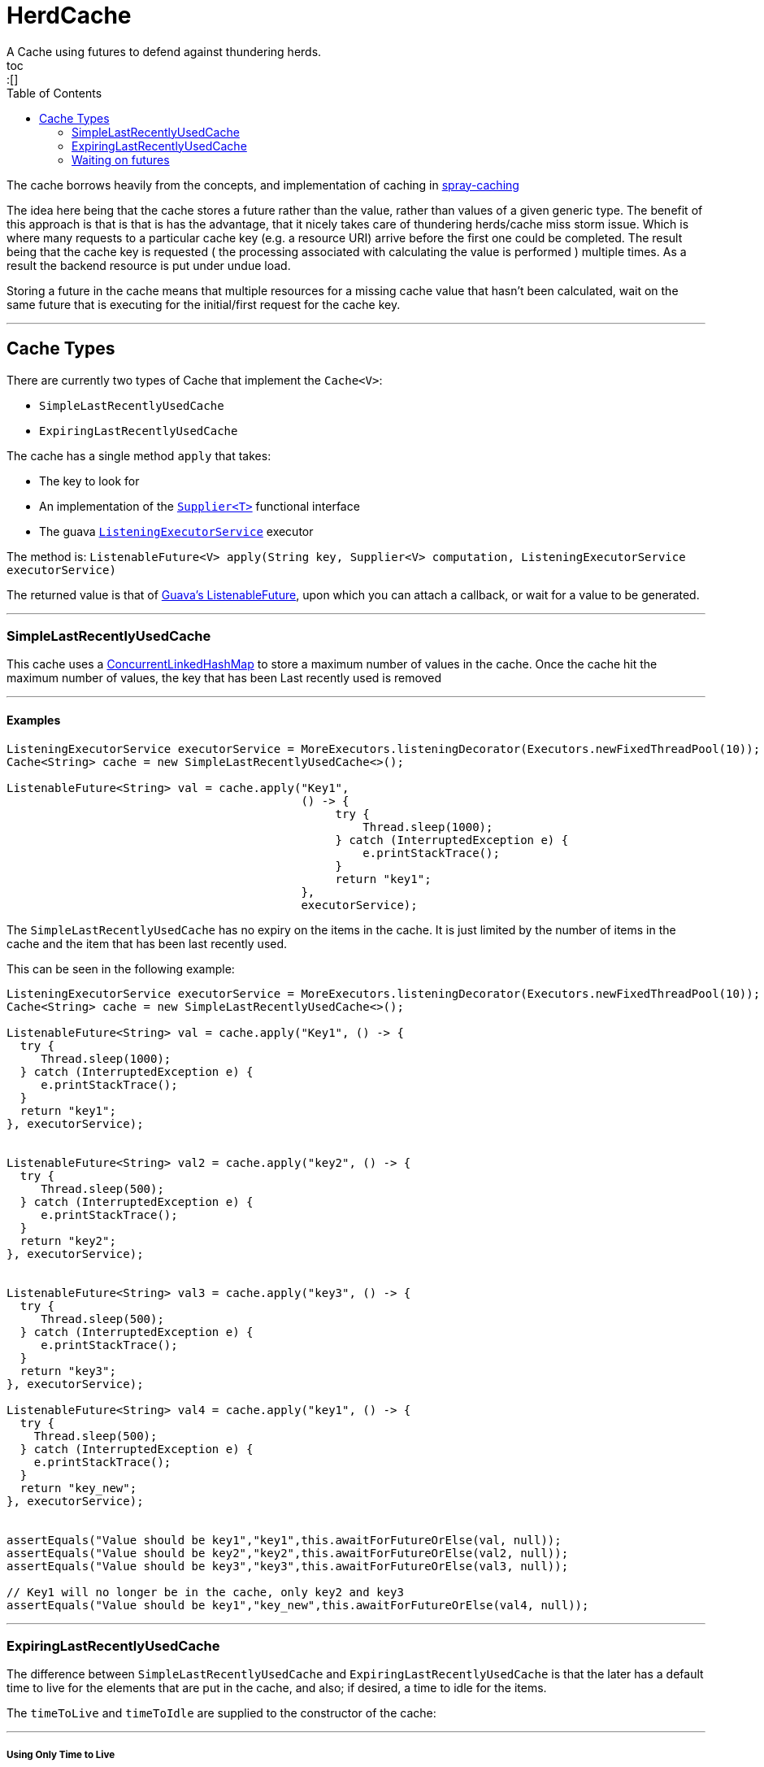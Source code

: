 

= HerdCache
A Cache using futures to defend against thundering herds.
toc::[]
:toc:
:toc-placement: preambe


The cache borrows heavily from the concepts, and implementation 
of caching in http://spray.io/documentation/1.2.1/spray-caching/[spray-caching]

The idea here being that the cache stores a future rather than the value, rather than
values of a given generic type.  The benefit of this approach is that is that is has the advantage, that it
nicely takes care of thundering herds/cache miss storm issue.  Which is where many requests
to a particular cache key (e.g. a resource URI) arrive before the first one could be completed. The result
being that the cache key is requested ( the processing associated with calculating the value is performed ) multiple
times.  As a result the backend resource is put under undue load.

Storing a future in the cache means that multiple resources for a missing cache value that hasn't been calculated,
wait on the same future that is executing for the initial/first request for the cache key.

'''

== Cache Types

There are currently two types of Cache that implement the `Cache<V>`:

- `SimpleLastRecentlyUsedCache`
- `ExpiringLastRecentlyUsedCache`


The cache has a single method `apply` that takes:

- The key to look for
- An implementation of the http://docs.oracle.com/javase/8/docs/api/java/util/function/Supplier.html[`Supplier<T>`] functional interface
- The guava http://docs.guava-libraries.googlecode.com/git/javadoc/com/google/common/util/concurrent/ListeningExecutorService.html[`ListeningExecutorService`] executor

The method is: `ListenableFuture<V> apply(String key, Supplier<V> computation, ListeningExecutorService executorService)`


The returned value is that of http://docs.guava-libraries.googlecode.com/git/javadoc/com/google/common/util/concurrent/ListenableFuture.html[Guava's ListenableFuture],
upon which you can attach a callback, or wait for a value to be generated.


'''

=== SimpleLastRecentlyUsedCache

This cache uses a https://code.google.com/p/concurrentlinkedhashmap/[ConcurrentLinkedHashMap] to store a maximum number
of values in the cache.  Once the cache hit the maximum number of values, the key that has been Last recently used is
removed

'''

==== Examples

[source,java]
----
ListeningExecutorService executorService = MoreExecutors.listeningDecorator(Executors.newFixedThreadPool(10));
Cache<String> cache = new SimpleLastRecentlyUsedCache<>();

ListenableFuture<String> val = cache.apply("Key1",
                                           () -> {
                                                try {
                                                    Thread.sleep(1000);
                                                } catch (InterruptedException e) {
                                                    e.printStackTrace();
                                                }
                                                return "key1";
                                           },
                                           executorService);
----


The `SimpleLastRecentlyUsedCache` has no expiry on the items in the cache.  It is just limited by the number of
items in the cache and the item that has been last recently used.

This can be seen in the following example:

[source,java]
----
ListeningExecutorService executorService = MoreExecutors.listeningDecorator(Executors.newFixedThreadPool(10));
Cache<String> cache = new SimpleLastRecentlyUsedCache<>();

ListenableFuture<String> val = cache.apply("Key1", () -> {
  try {
     Thread.sleep(1000);
  } catch (InterruptedException e) {
     e.printStackTrace();
  }
  return "key1";
}, executorService);


ListenableFuture<String> val2 = cache.apply("key2", () -> {
  try {
     Thread.sleep(500);
  } catch (InterruptedException e) {
     e.printStackTrace();
  }
  return "key2";
}, executorService);


ListenableFuture<String> val3 = cache.apply("key3", () -> {
  try {
     Thread.sleep(500);
  } catch (InterruptedException e) {
     e.printStackTrace();
  }
  return "key3";
}, executorService);

ListenableFuture<String> val4 = cache.apply("key1", () -> {
  try {
    Thread.sleep(500);
  } catch (InterruptedException e) {
    e.printStackTrace();
  }
  return "key_new";
}, executorService);


assertEquals("Value should be key1","key1",this.awaitForFutureOrElse(val, null));
assertEquals("Value should be key2","key2",this.awaitForFutureOrElse(val2, null));
assertEquals("Value should be key3","key3",this.awaitForFutureOrElse(val3, null));

// Key1 will no longer be in the cache, only key2 and key3
assertEquals("Value should be key1","key_new",this.awaitForFutureOrElse(val4, null));

----

'''

=== ExpiringLastRecentlyUsedCache

The difference between `SimpleLastRecentlyUsedCache` and `ExpiringLastRecentlyUsedCache` is that the later has a default
time to live for the elements that are put in the cache, and also; if desired, a time to idle for the items.

The `timeToLive` and `timeToIdle` are supplied to the constructor of the cache:

'''

===== Using Only Time to Live

Example, of creating a cache for which the item will live for 1 minute, regardless of when they were last used:

[source,java]
----
new ExpiringLastRecentlyUsedCache<>(10,60,0, TimeUnit.SECONDS));
----

'''

===== Using Time to Live, and Time to Idle

Example, of creating a cache for which the item will live for 1 minute, but have to be used within the last 30 SECONDS

[source,java]
----
new ExpiringLastRecentlyUsedCache<>(10,60,30, TimeUnit.SECONDS));
----

'''

=== Waiting on futures

The `Cache<V>` interface inherits a Utility interface that gives you a couple of utility methods that allow you to wait
on futures, for a value to be calculated

- `V awaitForFutureOrElse(ListenableFuture<V> future, V onExceptionValue)`
- `V awaitForFutureOrElse(ListenableFuture<V> future, V onExceptionValue, V onTimeoutValue, long duration, TimeUnit timeUnit)`


==== Wait on future, with fallback value incase of exception

A the value returned back from a cache apply is that of a `ListenableFuture`.  You can naturally wait on the currently
executing thread (blocking that thread), for a value to be returned.  This is as follows:

[source,java]
----
try {
   return future.get();
} catch (Exception e) {
   return somefallback;
}
----

The method `V awaitForFutureOrElse(ListenableFuture<V> future, V onExceptionValue)`, remove the ceremony of the try/catch
block for you.


The other method `V awaitForFutureOrElse(ListenableFuture<V> future, V onExceptionValue, V onTimeoutValue, long duration, TimeUnit timeUnit)`
allows you wait a finite amount of time for a value to be returned.  The amount of time elapsed, the `onTimeoutValue` is going to be returned.
Any other exception results in the `onExceptionValue` being thrown.